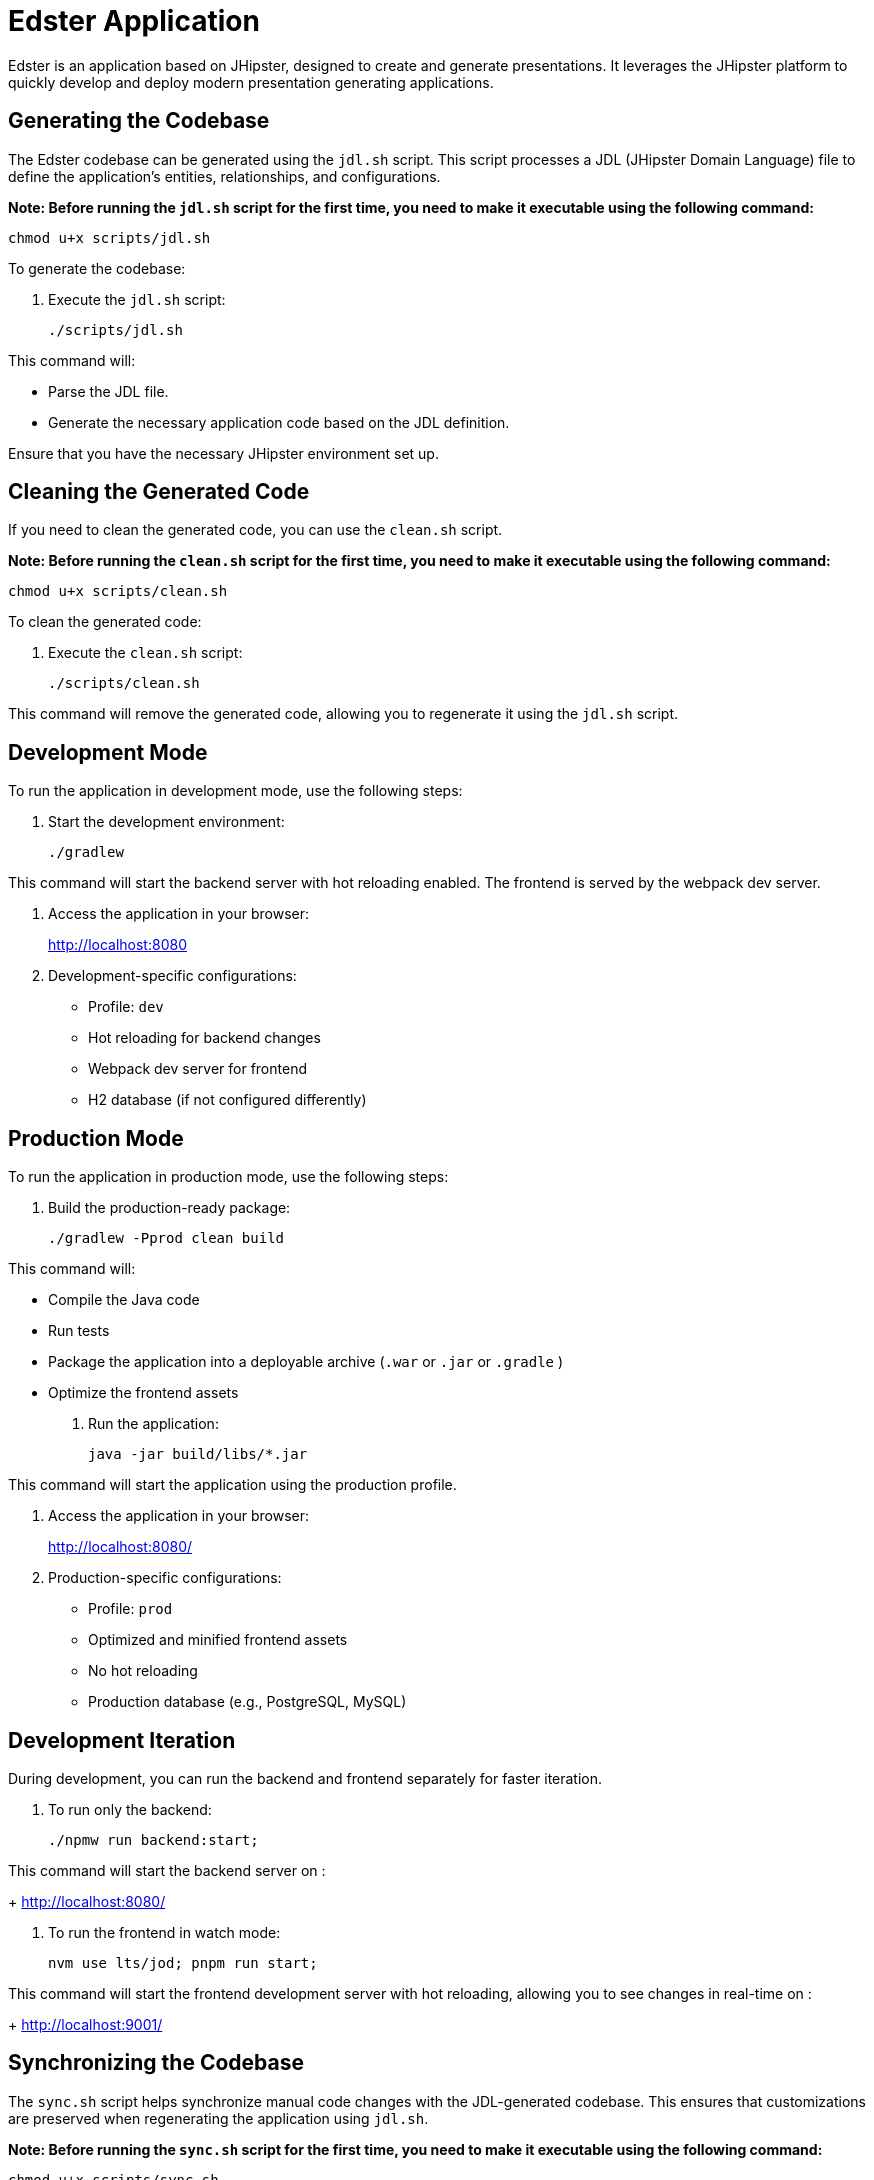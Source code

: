 = Edster Application

Edster is an application based on JHipster, designed to create and generate presentations. It leverages the JHipster platform to quickly develop and deploy modern presentation generating applications.

== Generating the Codebase

The Edster codebase can be generated using the `jdl.sh` script. This script processes a JDL (JHipster Domain Language) file to define the application's entities, relationships, and configurations.

*Note: Before running the `jdl.sh` script for the first time, you need to make it executable using the following command:*

[source,bash]
----
chmod u+x scripts/jdl.sh
----

To generate the codebase:

. Execute the `jdl.sh` script:
+
[source,bash]
----
./scripts/jdl.sh
----

This command will:

*   Parse the JDL file.
*   Generate the necessary application code based on the JDL definition.

Ensure that you have the necessary JHipster environment set up.

== Cleaning the Generated Code

If you need to clean the generated code, you can use the `clean.sh` script.

*Note: Before running the `clean.sh` script for the first time, you need to make it executable using the following command:*

[source,bash]
----
chmod u+x scripts/clean.sh
----

To clean the generated code:

. Execute the `clean.sh` script:
+
[source,bash]
----
./scripts/clean.sh
----

This command will remove the generated code, allowing you to regenerate it using the `jdl.sh` script.

== Development Mode

To run the application in development mode, use the following steps:

. Start the development environment:
+
[source,bash]
----
./gradlew
----

This command will start the backend server with hot reloading enabled. The frontend is served by the webpack dev server.

. Access the application in your browser:
+
http://localhost:8080

. Development-specific configurations:
* Profile: `dev`
* Hot reloading for backend changes
* Webpack dev server for frontend
* H2 database (if not configured differently)

== Production Mode

To run the application in production mode, use the following steps:

. Build the production-ready package:
+
[source,bash]
----
./gradlew -Pprod clean build
----

This command will:

*   Compile the Java code
*   Run tests
*   Package the application into a deployable archive (`.war` or `.jar` or `.gradle` )
*   Optimize the frontend assets

. Run the application:
+
[source,bash]
----
java -jar build/libs/*.jar
----

This command will start the application using the production profile.

. Access the application in your browser:
+
http://localhost:8080/

. Production-specific configurations:
* Profile: `prod`
* Optimized and minified frontend assets
* No hot reloading
* Production database (e.g., PostgreSQL, MySQL)

== Development Iteration

During development, you can run the backend and frontend separately for faster iteration.

. To run only the backend:
+
[source,bash]
----
./npmw run backend:start;
----

This command will start the backend server on :
+
http://localhost:8080/

. To run the frontend in watch mode:
+
[source,bash]
----
nvm use lts/jod; pnpm run start;
----

This command will start the frontend development server with hot reloading, allowing you to see changes in real-time on :
+
http://localhost:9001/


== Synchronizing the Codebase

The `sync.sh` script helps synchronize manual code changes with the JDL-generated codebase. This ensures that customizations are preserved when regenerating the application using `jdl.sh`.

*Note: Before running the `sync.sh` script for the first time, you need to make it executable using the following command:*

[source,bash]
----
chmod u+x scripts/sync.sh
----

To synchronize the codebase:

. Execute the `sync.sh` script:
+
[source,bash]
----
./scripts/sync.sh
----

This script will identify and merge your manual changes into the newly generated code, minimizing conflicts and preserving your customizations.

=== Add an entry to .gitignore

==== Add the .goose folder to .gitignore

In order to add the .goose folder to .gitignore file, you must add this code at the end of the jdl.sh file

[source,bash]
----
echo ".goose" >> .gitignore;
----
